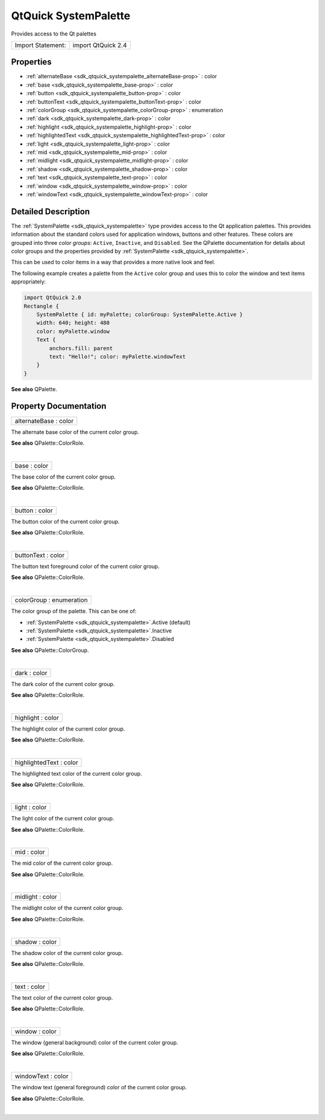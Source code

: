 .. _sdk_qtquick_systempalette:
QtQuick SystemPalette
=====================

Provides access to the Qt palettes

+---------------------+----------------------+
| Import Statement:   | import QtQuick 2.4   |
+---------------------+----------------------+

Properties
----------

-  :ref:`alternateBase <sdk_qtquick_systempalette_alternateBase-prop>`
   : color
-  :ref:`base <sdk_qtquick_systempalette_base-prop>` : color
-  :ref:`button <sdk_qtquick_systempalette_button-prop>` : color
-  :ref:`buttonText <sdk_qtquick_systempalette_buttonText-prop>` :
   color
-  :ref:`colorGroup <sdk_qtquick_systempalette_colorGroup-prop>` :
   enumeration
-  :ref:`dark <sdk_qtquick_systempalette_dark-prop>` : color
-  :ref:`highlight <sdk_qtquick_systempalette_highlight-prop>` :
   color
-  :ref:`highlightedText <sdk_qtquick_systempalette_highlightedText-prop>`
   : color
-  :ref:`light <sdk_qtquick_systempalette_light-prop>` : color
-  :ref:`mid <sdk_qtquick_systempalette_mid-prop>` : color
-  :ref:`midlight <sdk_qtquick_systempalette_midlight-prop>` :
   color
-  :ref:`shadow <sdk_qtquick_systempalette_shadow-prop>` : color
-  :ref:`text <sdk_qtquick_systempalette_text-prop>` : color
-  :ref:`window <sdk_qtquick_systempalette_window-prop>` : color
-  :ref:`windowText <sdk_qtquick_systempalette_windowText-prop>` :
   color

Detailed Description
--------------------

The :ref:`SystemPalette <sdk_qtquick_systempalette>` type provides access
to the Qt application palettes. This provides information about the
standard colors used for application windows, buttons and other
features. These colors are grouped into three *color groups*:
``Active``, ``Inactive``, and ``Disabled``. See the QPalette
documentation for details about color groups and the properties provided
by :ref:`SystemPalette <sdk_qtquick_systempalette>`.

This can be used to color items in a way that provides a more native
look and feel.

The following example creates a palette from the ``Active`` color group
and uses this to color the window and text items appropriately:

.. code:: qml

    import QtQuick 2.0
    Rectangle {
        SystemPalette { id: myPalette; colorGroup: SystemPalette.Active }
        width: 640; height: 480
        color: myPalette.window
        Text {
            anchors.fill: parent
            text: "Hello!"; color: myPalette.windowText
        }
    }

**See also** QPalette.

Property Documentation
----------------------

.. _sdk_qtquick_systempalette_alternateBase-prop:

+--------------------------------------------------------------------------+
|        \ alternateBase : color                                           |
+--------------------------------------------------------------------------+

The alternate base color of the current color group.

**See also** QPalette::ColorRole.

| 

.. _sdk_qtquick_systempalette_base-prop:

+--------------------------------------------------------------------------+
|        \ base : color                                                    |
+--------------------------------------------------------------------------+

The base color of the current color group.

**See also** QPalette::ColorRole.

| 

.. _sdk_qtquick_systempalette_button-prop:

+--------------------------------------------------------------------------+
|        \ button : color                                                  |
+--------------------------------------------------------------------------+

The button color of the current color group.

**See also** QPalette::ColorRole.

| 

.. _sdk_qtquick_systempalette_buttonText-prop:

+--------------------------------------------------------------------------+
|        \ buttonText : color                                              |
+--------------------------------------------------------------------------+

The button text foreground color of the current color group.

**See also** QPalette::ColorRole.

| 

.. _sdk_qtquick_systempalette_colorGroup-prop:

+--------------------------------------------------------------------------+
|        \ colorGroup : enumeration                                        |
+--------------------------------------------------------------------------+

The color group of the palette. This can be one of:

-  :ref:`SystemPalette <sdk_qtquick_systempalette>`.Active (default)
-  :ref:`SystemPalette <sdk_qtquick_systempalette>`.Inactive
-  :ref:`SystemPalette <sdk_qtquick_systempalette>`.Disabled

**See also** QPalette::ColorGroup.

| 

.. _sdk_qtquick_systempalette_dark-prop:

+--------------------------------------------------------------------------+
|        \ dark : color                                                    |
+--------------------------------------------------------------------------+

The dark color of the current color group.

**See also** QPalette::ColorRole.

| 

.. _sdk_qtquick_systempalette_highlight-prop:

+--------------------------------------------------------------------------+
|        \ highlight : color                                               |
+--------------------------------------------------------------------------+

The highlight color of the current color group.

**See also** QPalette::ColorRole.

| 

.. _sdk_qtquick_systempalette_highlightedText-prop:

+--------------------------------------------------------------------------+
|        \ highlightedText : color                                         |
+--------------------------------------------------------------------------+

The highlighted text color of the current color group.

**See also** QPalette::ColorRole.

| 

.. _sdk_qtquick_systempalette_light-prop:

+--------------------------------------------------------------------------+
|        \ light : color                                                   |
+--------------------------------------------------------------------------+

The light color of the current color group.

**See also** QPalette::ColorRole.

| 

.. _sdk_qtquick_systempalette_mid-prop:

+--------------------------------------------------------------------------+
|        \ mid : color                                                     |
+--------------------------------------------------------------------------+

The mid color of the current color group.

**See also** QPalette::ColorRole.

| 

.. _sdk_qtquick_systempalette_midlight-prop:

+--------------------------------------------------------------------------+
|        \ midlight : color                                                |
+--------------------------------------------------------------------------+

The midlight color of the current color group.

**See also** QPalette::ColorRole.

| 

.. _sdk_qtquick_systempalette_shadow-prop:

+--------------------------------------------------------------------------+
|        \ shadow : color                                                  |
+--------------------------------------------------------------------------+

The shadow color of the current color group.

**See also** QPalette::ColorRole.

| 

.. _sdk_qtquick_systempalette_text-prop:

+--------------------------------------------------------------------------+
|        \ text : color                                                    |
+--------------------------------------------------------------------------+

The text color of the current color group.

**See also** QPalette::ColorRole.

| 

.. _sdk_qtquick_systempalette_window-prop:

+--------------------------------------------------------------------------+
|        \ window : color                                                  |
+--------------------------------------------------------------------------+

The window (general background) color of the current color group.

**See also** QPalette::ColorRole.

| 

+--------------------------------------------------------------------------+
|        \ windowText : color                                              |
+--------------------------------------------------------------------------+

The window text (general foreground) color of the current color group.

**See also** QPalette::ColorRole.

| 
